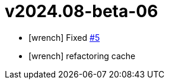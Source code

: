 = v2024.08-beta-06
:icons: font

[no-bullet]
- icon:wrench[] Fixed link:https://github.com/dev-itbasis-sdkm/sdkm/issues/5[#5]
- icon:wrench[] refactoring cache
